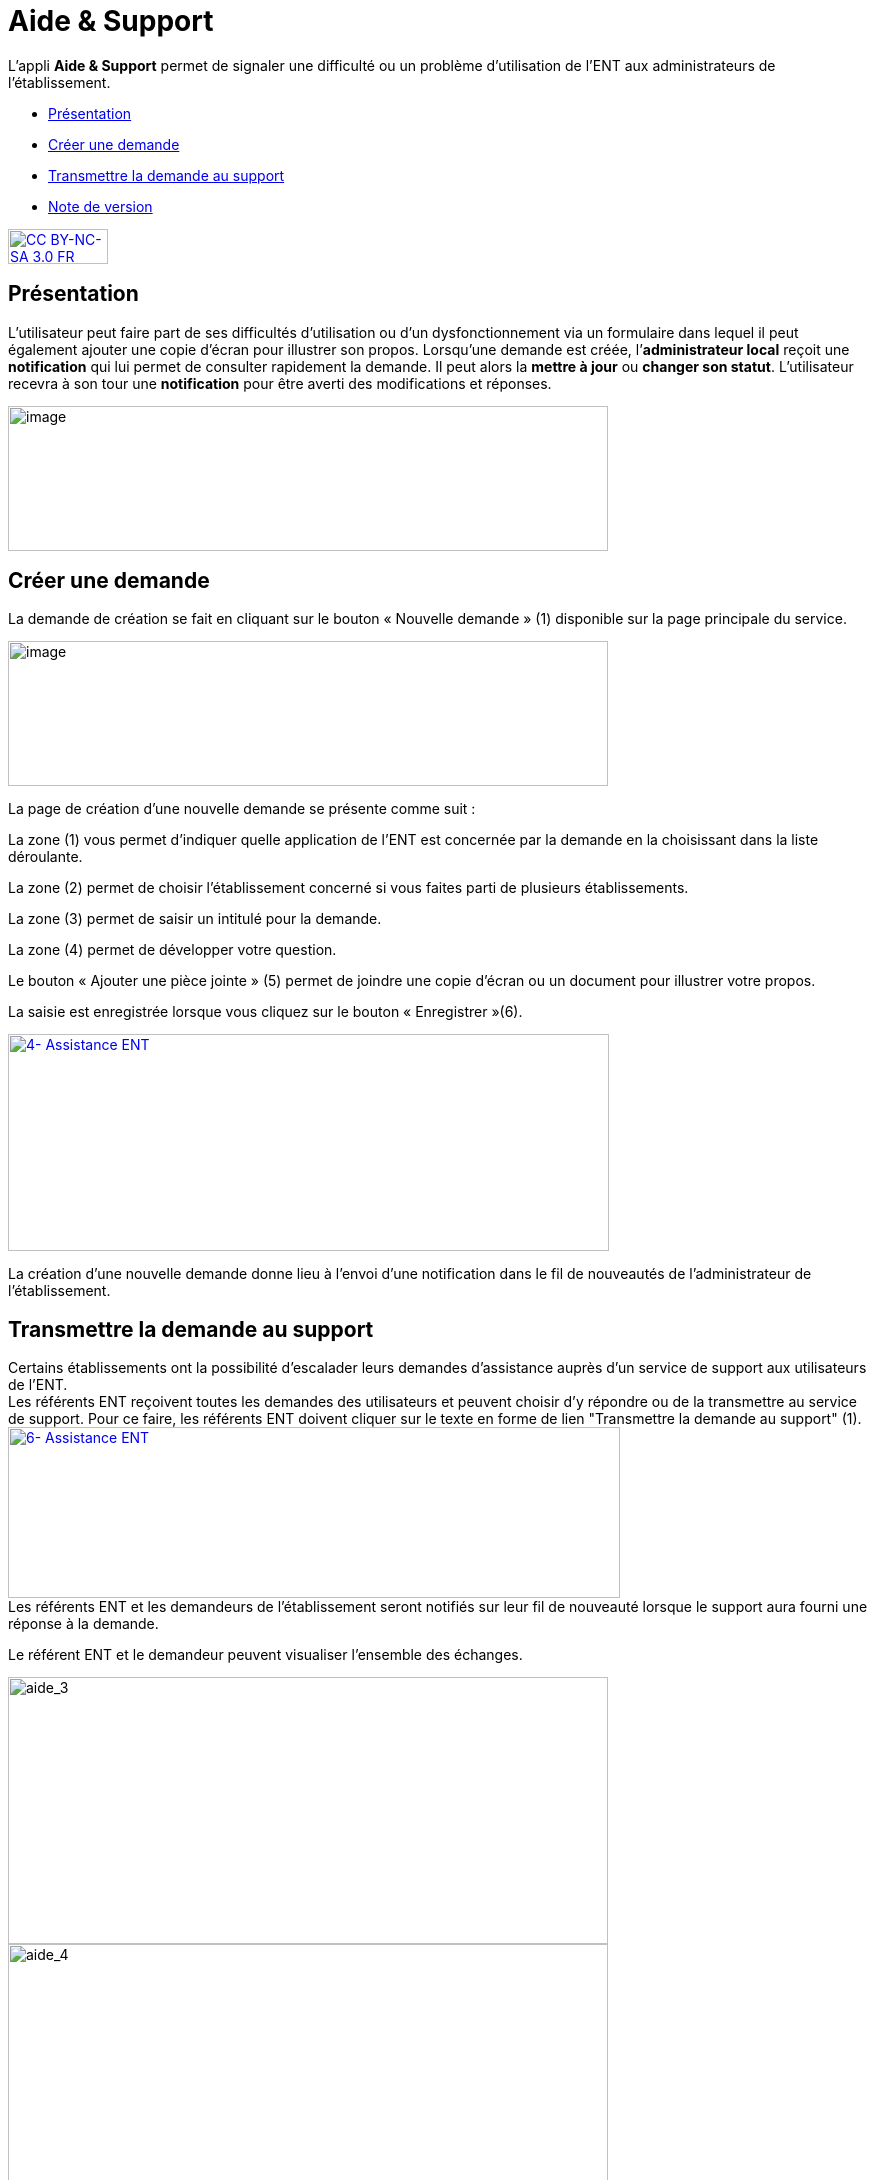[[aide-support]]
= Aide & Support

L’appli *Aide & Support* permet de signaler une difficulté ou un
problème d'utilisation de l'ENT aux administrateurs de l'établissement.

* link:index.html?iframe=true#presentation[Présentation]
* link:index.html?iframe=true#cas-d-usage-1[Créer une demande]
* link:index.html?iframe=true#cas-d-usage-2[Transmettre la demande au
support]
* link:index.html?iframe=true#notes-de-versions[Note de version]

http://creativecommons.org/licenses/by-nc-sa/3.0/fr/[image:../../wp-content/uploads/2015/03/CC-BY-NC-SA-3.0-FR-300x105.png[CC
BY-NC-SA 3.0 FR,width=100,height=35]]

[[presentation]]
== Présentation

L’utilisateur peut faire part de ses difficultés d'utilisation ou d'un
dysfonctionnement via un formulaire dans lequel il peut également
ajouter une copie d’écran pour illustrer son propos. Lorsqu’une demande
est créée, l’**administrateur local** reçoit une *notification* qui lui
permet de consulter rapidement la demande. Il peut alors la *mettre à
jour* ou **changer son statut**. L’utilisateur recevra à son tour une
*notification* pour être averti des modifications et réponses.

image:../../wp-content/uploads/2016/08/aide_1-1024x248.png[image,width=600,height=145]

[[cas-d-usage-1]]
== Créer une demande

La demande de création se fait en cliquant sur le bouton « Nouvelle
demande » (1) disponible sur la page principale du service.

image:../../wp-content/uploads/2016/08/aide_2-1024x248.png[image,width=600,height=145]

La page de création d’une nouvelle demande se présente comme suit :

La zone (1) vous permet d’indiquer quelle application de l’ENT est
concernée par la demande en la choisissant dans la liste déroulante.

La zone (2) permet de choisir l'établissement concerné si vous faites
parti de plusieurs établissements.

La zone (3) permet de saisir un intitulé pour la demande.

La zone (4) permet de développer votre question.

Le bouton « Ajouter une pièce jointe » (5) permet de joindre une copie
d’écran ou un document pour illustrer votre propos.

La saisie est enregistrée lorsque vous cliquez sur le bouton
« Enregistrer »(6).

link:../../wp-content/uploads/2016/04/4-Assistance-ENT.png[image:../../wp-content/uploads/2016/04/4-Assistance-ENT-1024x370.png[4-
Assistance ENT,width=601,height=217]]

La création d’une nouvelle demande donne lieu à l'envoi d'une
notification dans le fil de nouveautés de l’administrateur de
l'établissement.

[[cas-d-usage-2]]
== Transmettre la demande au support



Certains établissements ont la possibilité d'escalader leurs demandes
d'assistance auprès d'un service de support aux utilisateurs de l'ENT. +
Les référents ENT reçoivent toutes les demandes des utilisateurs et
peuvent choisir d'y répondre ou de la transmettre au service de support.
Pour ce faire, les référents ENT doivent cliquer sur le texte en forme
de lien "Transmettre la demande au support" (1). +
link:../../wp-content/uploads/2016/04/6-Assistance-ENT.png[image:../../wp-content/uploads/2016/04/6-Assistance-ENT-1024x286.png[6-
Assistance ENT,width=612,height=171]] +
Les référents ENT et les demandeurs de l'établissement seront notifiés
sur leur fil de nouveauté lorsque le support aura fourni une réponse à
la demande.

Le référent ENT et le demandeur peuvent visualiser l'ensemble des
échanges.

image:../../wp-content/uploads/2016/08/aide_3-1024x455.png[aide_3,width=600,height=267]
image:../../wp-content/uploads/2016/08/aide_4-1024x432.png[aide_4,width=600,height=253]

[[notes-de-versions]]
== Note de version

Nouveauté de la version 0.3.0

*Ajout de pièces jointes*

Il est désormais possible d’ajouter des pièces jointes dans les demandes
du service Aide et Support, par exemple pour joindre des captures
d’écran. L'ajout de pièces jointes reste disponible même quand le quota
d’espace disponible de l'utilisateur est atteint.

image:../../wp-content/uploads/2015/04/NDF-13.png[NDF
13,width=598,height=285] +

'''''

Nouveauté de la version 0.11

*Filtre des tickets*

On peut désormais sélectionner plusieurs statuts dans le filtre, entre
Nouveau / Ouvert / Résolu / Fermé, et les combiner. Il est toujours
possible de remonter tous les tickets.

Un filtre a été ajouté pour les administrateurs locaux (référents ENT)
permettant de remonter les demandes dont ils sont à l’origine. Si l’on
décoche cette case, la liste remontera alors les demandes d’autres
personnes.

 

*Évolution de la liste des tickets*

Dans la liste des tickets, plusieurs champs ont évolué :

* Un compteur d'événements par demande a été ajouté.
* Une colonne Profil a été ajoutée.
* La description et le sujet de la demande ont été fusionnés en un seul
champ.
* Une case à cocher permet de sélectionner plusieurs tickets et de les
modifier en lot.
* Le nom du demandeur permet d’accéder à son profil en un clic.

** **

*Accès direct à la création d’une nouvelle demande*

En dehors des administrateurs locaux, les utilisateurs arrivent
désormais par défaut sur la page de création d’une nouvelle demande et
plus sur le tableau récapitulatif de leurs demandes.

Le fonctionnement reste inchangé pour un administrateur local.

 

*Liste des événements d’une demande*

La liste des événements contient désormais des éléments liés au cycle de
vie d’une demande (changement de statut, transfert de la demande, …)

Le nom du demandeur est également cliquable comme dans la liste des
tickets.

 

*Notification*

Les administrateurs locaux étaient les seuls à être notifiés lorsqu'un
ticket escaladé sur Redmine avait été mis à jour. Le demandeur peut à
présent voir dans son fil d’actualité que des actions sont effectuées.



